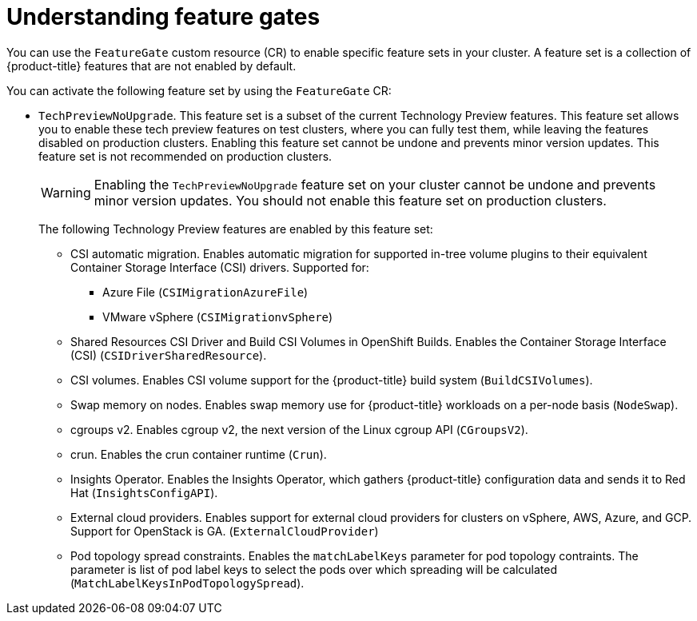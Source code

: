 // Module included in the following assemblies:
//
// nodes/clusters/nodes-cluster-enabling-features.adoc

:_content-type: CONCEPT
[id="nodes-cluster-enabling-features-about_{context}"]
= Understanding feature gates

You can use the `FeatureGate` custom resource (CR) to enable specific feature sets in your cluster. A feature set is a collection of {product-title} features that are not enabled by default.

You can activate the following feature set by using the `FeatureGate` CR:

* `TechPreviewNoUpgrade`. This feature set is a subset of the current Technology Preview features. This feature set allows you to enable these tech preview features on test clusters, where you can fully test them, while leaving the features disabled on production clusters. Enabling this feature set cannot be undone and prevents minor version updates. This feature set is not recommended on production clusters.
+
[WARNING]
====
Enabling the `TechPreviewNoUpgrade` feature set on your cluster cannot be undone and prevents minor version updates. You should not enable this feature set on production clusters.
====
+
The following Technology Preview features are enabled by this feature set:
+
--
** CSI automatic migration. Enables automatic migration for supported in-tree volume plugins to their equivalent Container Storage Interface (CSI) drivers. Supported for:
*** Azure File (`CSIMigrationAzureFile`)
*** VMware vSphere (`CSIMigrationvSphere`)
** Shared Resources CSI Driver and Build CSI Volumes in OpenShift Builds. Enables the Container Storage Interface (CSI) (`CSIDriverSharedResource`).
** CSI volumes. Enables CSI volume support for the {product-title} build system (`BuildCSIVolumes`).
** Swap memory on nodes. Enables swap memory use for {product-title} workloads on a per-node basis (`NodeSwap`).
** cgroups v2. Enables cgroup v2, the next version of the Linux cgroup API (`CGroupsV2`).
** crun. Enables the crun container runtime (`Crun`).
** Insights Operator. Enables the Insights Operator, which gathers {product-title} configuration data and sends it to Red Hat (`InsightsConfigAPI`).
** External cloud providers. Enables support for external cloud providers for clusters on vSphere, AWS, Azure, and GCP. Support for OpenStack is GA. (`ExternalCloudProvider`)
** Pod topology spread constraints. Enables the `matchLabelKeys` parameter for pod topology contraints. The parameter is list of pod label keys to select the pods over which spreading will be calculated (`MatchLabelKeysInPodTopologySpread`).
--

////
Do not document per Derek Carr: https://github.com/openshift/api/pull/370#issuecomment-510632939
|`CustomNoUpgrade` ^[2]^
|Allows the enabling or disabling of any feature. Turning on this feature set on is not supported, cannot be undone, and prevents upgrades.

[.small]
--
1.
2. If you use the `CustomNoUpgrade` feature set to disable a feature that appears in the web console, you might see that feature, but
no objects are listed. For example, if you disable builds, you can see the *Builds* tab in the web console, but there are no builds present. If you attempt to use commands associated with a disabled feature, such as `oc start-build`, {product-title} displays an error.

[NOTE]
====
If you disable a feature that any application in the cluster relies on, the application might not
function properly, depending upon the feature disabled and how the application uses that feature.
====
////
